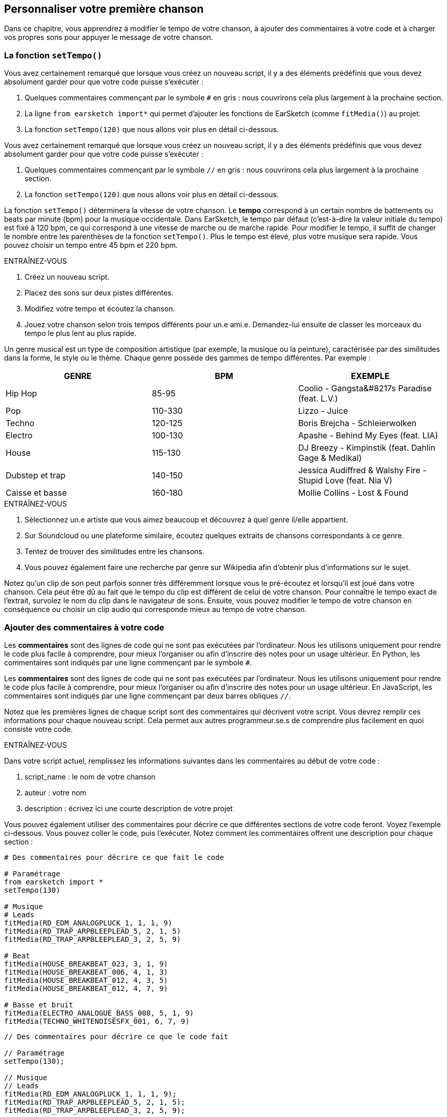 [[customizeyourfirstsong]]
== Personnaliser votre première chanson
:nofooter:

Dans ce chapitre, vous apprendrez à modifier le tempo de votre chanson, à ajouter des commentaires à votre code et à charger vos propres sons pour appuyer le message de votre chanson.

[[settempo]]
=== La fonction `setTempo()`

[role="curriculum-python"]
--
Vous avez certainement remarqué que lorsque vous créez un nouveau script, il y a des éléments prédéfinis que vous devez absolument garder pour que votre code puisse s'exécuter :

. Quelques commentaires commençant par le symbole `#` en gris : nous couvrirons cela plus largement à la prochaine section.
. La ligne `from earsketch import*` qui permet d'ajouter les fonctions de EarSketch (comme `fitMedia()`) au projet.
. La fonction `setTempo(120)` que nous allons voir plus en détail ci-dessous.
--

[role="curriculum-javascript"]
--
Vous avez certainement remarqué que lorsque vous créez un nouveau script, il y a des éléments prédéfinis que vous devez absolument garder pour que votre code puisse s'exécuter :

. Quelques commentaires commençant par le symbole `//` en gris : nous couvrirons cela plus largement à la prochaine section.
. La fonction `setTempo(120)` que nous allons voir plus en détail ci-dessous.
--

La fonction `setTempo()` déterminera la vitesse de votre chanson. Le *tempo* correspond à un certain nombre de battements ou beats par minute (bpm) pour la musique occidentale. Dans EarSketch, le tempo par défaut (c'est-à-dire la valeur initiale du tempo) est fixé à 120 bpm, ce qui correspond à une vitesse de marche ou de marche rapide. Pour modifier le tempo, il suffit de changer le nombre entre les parenthèses de la fonction `setTempo()`. Plus le tempo est élevé, plus votre musique sera rapide. Vous pouvez choisir un tempo entre 45 bpm et 220 bpm.

.ENTRAÎNEZ-VOUS
****
. Créez un nouveau script. 
. Placez des sons sur deux pistes différentes.
. Modifiez votre tempo et écoutez la chanson.
. Jouez votre chanson selon trois tempos différents pour un.e ami.e. Demandez-lui ensuite de classer les morceaux du tempo le plus lent au plus rapide.
****

Un genre musical est un type de composition artistique (par exemple, la musique ou la peinture), caractérisée par des similitudes dans la forme, le style ou le thème. Chaque genre possède des gammes de tempo différentes. Par exemple :

[cols="^3*"]
|===
|GENRE|BPM|EXEMPLE

|Hip Hop
|85-95
|Coolio - Gangsta&#8217s Paradise (feat. L.V.)
|Pop
|110-330
|Lizzo - Juice 
|Techno
|120-125
|Boris Brejcha - Schleierwolken
|Electro
|100-130
|Apashe - Behind My Eyes (feat. LIA)
|House
|115-130
|DJ Breezy - Kimpinstik (feat. Dahlin Gage & Medikal)
|Dubstep et trap
|140-150
|Jessica Audiffred & Walshy Fire - Stupid Love (feat. Nia V)
|Caisse et basse
|160-180
|Mollie Collins - Lost & Found
|===

.ENTRAÎNEZ-VOUS
****
. Sélectionnez un.e artiste que vous aimez beaucoup et découvrez à quel genre il/elle appartient.
. Sur Soundcloud ou une plateforme similaire, écoutez quelques extraits de chansons correspondants à ce genre.
. Tentez de trouver des similitudes entre les chansons.
. Vous pouvez également faire une recherche par genre sur Wikipedia afin d'obtenir plus d'informations sur le sujet.
****
 
Notez qu'un clip de son peut parfois sonner très différemment lorsque vous le pré-écoutez et lorsqu'il est joué dans votre chanson. Cela peut être dû au fait que le tempo du clip est différent de celui de votre chanson. Pour connaître le tempo exact de l'extrait, survolez le nom du clip dans le navigateur de sons. Ensuite, vous pouvez modifier le tempo de votre chanson en conséquence ou choisir un clip audio qui corresponde mieux au tempo de votre chanson.


[[comments]]
=== Ajouter des commentaires à votre code

[role="curriculum-python"]
Les *commentaires* sont des lignes de code qui ne sont pas exécutées par l'ordinateur. Nous les utilisons uniquement pour rendre le code plus facile à comprendre, pour mieux l'organiser ou afin d'inscrire des notes pour un usage ultérieur. En Python, les commentaires sont indiqués par une ligne commençant par le symbole `#`. 

[role="curriculum-javascript"]
Les *commentaires* sont des lignes de code qui ne sont pas exécutées par l'ordinateur. Nous les utilisons uniquement pour rendre le code plus facile à comprendre, pour mieux l'organiser ou afin d'inscrire des notes pour un usage ultérieur. En JavaScript, les commentaires sont indiqués par une ligne commençant par deux barres obliques `//`.

Notez que les premières lignes de chaque script sont des commentaires qui décrivent votre script. Vous devrez remplir ces informations pour chaque nouveau script. Cela permet aux autres programmeur.se.s de comprendre plus facilement en quoi consiste votre code.

.ENTRAÎNEZ-VOUS
****
Dans votre script actuel, remplissez les informations suivantes dans les commentaires au début de votre code :

. script_name : le nom de votre chanson
. auteur : votre nom
. description : écrivez ici une courte description de votre projet
****

Vous pouvez également utiliser des commentaires pour décrire ce que différentes sections de votre code feront. Voyez l'exemple ci-dessous. Vous pouvez coller le code, puis l'exécuter. Notez comment les commentaires offrent une description pour chaque section :

[role="curriculum-python"]
[source,python]
----
# Des commentaires pour décrire ce que fait le code

# Paramétrage
from earsketch import *
setTempo(130)

# Musique
# Leads
fitMedia(RD_EDM_ANALOGPLUCK_1, 1, 1, 9)
fitMedia(RD_TRAP_ARPBLEEPLEAD_5, 2, 1, 5)
fitMedia(RD_TRAP_ARPBLEEPLEAD_3, 2, 5, 9)

# Beat
fitMedia(HOUSE_BREAKBEAT_023, 3, 1, 9)
fitMedia(HOUSE_BREAKBEAT_006, 4, 1, 3)
fitMedia(HOUSE_BREAKBEAT_012, 4, 3, 5)
fitMedia(HOUSE_BREAKBEAT_012, 4, 7, 9)

# Basse et bruit
fitMedia(ELECTRO_ANALOGUE_BASS_008, 5, 1, 9)
fitMedia(TECHNO_WHITENOISESFX_001, 6, 7, 9)
----

[role="curriculum-javascript"]
[source,javascript]
----
// Des commentaires pour décrire ce que le code fait

// Paramétrage
setTempo(130);

// Musique
// Leads
fitMedia(RD_EDM_ANALOGPLUCK_1, 1, 1, 9);
fitMedia(RD_TRAP_ARPBLEEPLEAD_5, 2, 1, 5);
fitMedia(RD_TRAP_ARPBLEEPLEAD_3, 2, 5, 9);

// Beat
fitMedia(HOUSE_BREAKBEAT_023, 3, 1, 9);
fitMedia(HOUSE_BREAKBEAT_006, 4, 1, 3);
fitMedia(HOUSE_BREAKBEAT_012, 4, 3, 5);
fitMedia(HOUSE_BREAKBEAT_012, 4, 7, 9);

// Basse et bruit
fitMedia(ELECTRO_ANALOGUE_BASS_008, 5, 1, 9);
fitMedia(TECHNO_WHITENOISESFX_001, 6, 7, 9);
----


[[uploadingsounds]]
=== Charger vos propres sons

Vous pouvez charger vos propres clips audio dans la bibliothèque de sons. Ouvrez votre navigateur de sons et cliquez sur le bouton « ajouter un son » sous les filtres (si le bouton ne s'affiche pas, assurez-vous que vous êtes connecté). Une fenêtre s'ouvrira ensuite. Explorons les trois premières options :

. *Charger un nouveau son* vous permet de choisir parmi des fichiers audio (.mp3, .aiff, etc.) déjà sur votre ordinateur. Modifiez le nom du fichier au besoin ("constant value(required)"), puis cliquez sur « CHARGER ».
. *Enregistrement rapide* vous permet d'enregistrer de courts clips directement dans la bibliothèque EarSketch. Visualisez la vidéo ci-dessous pour en savoir plus.
. *Freesound* vous permet d'importer directement des sons à partir de Freesound.org, une base de données audio open-source. Dans la barre de recherche, vous pouvez rechercher un type de son (p. ex. : des sons d'oiseaux, de pluie, de rue bondée, etc.). Sous la rubrique « Résultats », vous verrez une liste de sons apparaître. Vous pouvez écouter les sons en cliquant sur le bouton de lecture. S'il vous convient, sélectionnez le bouton devant le nom du fichier, puis cliquez sur « CHARGER » au bas de la page.

Pour trouver le son que vous venez de charger ou d'enregistrer, tapez son nom dans la barre de recherche de la bibliothèque de sons.

[role="curriculum-mp4"]
[[video101rec]]
video::./videoMedia/010-01-Recording&UploadingSounds-PY-JS.mp4[]

.ENTRAÎNEZ-VOUS
****
La plupart du temps, la musique et l'art en général, est une manière de transmettre un message. Cela peut se faire par le biais des paroles ou du style de la chanson. Nous aimerions que vous créiez une chanson courte qui exprime quelque chose. Il peut s'agir d'un sentiment que vous souhaitez partager ou d'une histoire.

. Pensez à ce que vous souhaitez exprimer. 
. Ensuite, vous pouvez soit a) écrire quelques paroles et vous enregistrer en train de les chanter ou de les lire, soit b) enregistrer ou télécharger quelques sons qui se rapportent au message que vous voulez communiquer.
. Ajoutez ces enregistrements à votre chanson à l'aide de la fonction `fitMedia()`.
. Ajoutez ensuite quelques clips de EarSketch supplémentaires à l'aide de la fonction `fitMedia()`.
. Faites écouter votre chanson à un.e ami.e.
. Vous pouvez discuter de vos chansons et des éléments que vous essayez d'exprimer.
****

////
OPTIONAL
////

Les *processus* ou tâches sont des programmes qui s'exécutent sur votre ordinateur. Le CPU de l'ordinateur ou *l'unité centrale* les exécute. 

La *mémoire* d'un ordinateur contient des données et des instructions de traitement que l'unité centrale doit utiliser. La mémoire, également appelée mémoire de stockage primaire ou RAM (mémoire à accès aléatoire), stocke temporairement ses données. Seules les informations relatives aux processus qui sont en cours d'exécution sont stockées dans la mémoire vive (RAM). Cela permet un accès rapide aux instructions et aux données du CPU.

Il y a une différence entre la mémoire (ou stockage à court terme) et le stockage à long terme. Le stockage à long terme, tout comme un disque dur ou un infonuage, est appelé stockage secondaire. Le *stockage secondaire* stocke de grands volumes de données pour de longues périodes de temps, même après l'arrêt de l'ordinateur. Le CPU n'interagit pas directement avec le stockage secondaire. Lorsque le CPU exécute un processus, les données du stockage secondaire doivent d'abord être mises en mémoire pour que le CPU puisse y accéder rapidement.

Parfois, les données en mémoire que le CPU utilise proviennent d'un périphérique d'entrée plutôt que d'un stockage secondaire. Les *entrées* sont les signaux ou les données reçus par l'ordinateur, comme l'audio d'un microphone, ou la position de la souris. De même, les *sorties* sont les signaux ou les données qui y sont envoyés, comme l'audio à travers un hautparleur. L'entrée/sortie ou I/O, est la façon dont l'ordinateur communique avec le monde extérieur, y compris les êtres humains !

Examinons maintenant l'enregistrement d'un son dans EarSketch comme exemple de processus. Tout d'abord, nous enregistrons des données dans l'ordinateur avec le périphérique d'entrée, le microphone. Le CPU stocke ces données audio dans sa mémoire. Si vous appuyez sur le bouton de lecture pour entendre votre enregistrement, le CPU accède aux données et les envoie à une sortie, des hautparleurs ou des écouteurs. Lorsque vous appuyez sur le bouton de chargement, le CPU exécute un processus qui convertit les données audio en un format de fichier audio standard (un fichier WAV ou .wav) et l'envoie au serveur EarSketch. Le serveur est un système externe qui fournit des services à tous les utilisateurs de EarSketch, y compris votre propre ordinateur. Le serveur EarSketch enregistre le fichier son de la mémoire vers le stockage secondaire du serveur afin que vous puissiez y accéder dans le futur.

Jetez un coup d'œil à la vidéo complémentaire suivante :

[role="curriculum-mp4"]
[[video11cpu]]
video::./videoMedia/010-02-ProcessesandMemory-PY-JS.mp4[]

////
END OF OPTIONAL
////

[[copyright]]
=== Use Copyright Wisely

Le *droit d'auteur ou Copyright* est la partie de la loi qui couvre la *propriété intellectuelle* ou la propriété de l'œuvre créative, comme la musique. Lorsque vous utilisez des échantillons (petits extraits musicaux) ou remixez de la musique existante, vous devez absolument créditer les auteurs et vous pouvez le faire dans les commentaires de votre code. Avant d’utiliser les sons créés par d’autres musiciens et de partager votre propre musique, apprenez-en davantage sur le droit d’auteur !

Le *droit d'auteur ou Copyright* est la partie de la loi qui couvre la *propriété intellectuelle* ou la propriété de l'œuvre créative, comme la musique. 

Lorsque vous créez une œuvre originale et assez substantielle, vous obtenez automatiquement un droit d'auteur ! Aux États-Unis, cela signifie que vous pouvez les reproduire, apporter des modifications et partager ce que vous créez.

Il y a deux droits d'auteur liés à une chanson : les droits de la chanson (par l'auteur ou le compositeur) et les droits d'enregistrement sonore (souvent par la maison de disques). Les redevances provenant des représentations publiques vont à l’auteur-compositeur tandis que la plupart des redevances provenant des ventes de disques vont à la maison de disques. 

La *violation du droit d'auteur* est une appropriation illégale des avantages liés au droit d'auteur, comme le téléchargement illégal de la musique. Aux États-Unis, *l'utilisation équitable ou « fair use » * permet l'utilisation de contenu protégé par un droit d'auteur sous certaines conditions, comme des fins éducatives ou essentielles, ne réutilisant que de petits extraits de l'œuvre. L'utilisation équitable est déterminée par un juge au cas par cas.

Outre l'utilisation équitable, il y a un moyen d'utiliser et de partager de la musique de manière ouverte. Le droit d'auteur devrait nous aider à créer et à partager davantage d'art, et non moins. En effet, EarSketch fonctionne parce que les artistes ont partagé leurs œuvres ou travail avec vous par le biais d'*échantillons* (un court extrait de l'enregistrement sonore) dans la bibliothèque de sons. Ces artistes ont partagé leurs échantillons sous une licence *Creative Commons* qui donne la permission aux autres personnes d'utiliser leur travail. Vous avez donc un accès ouvert à ces échantillons dans EarSketch et toute la musique que vous y créez est partageable, mais vous ne pouvez pas la vendre. Le fait de partager votre musique ou de permettre à d'autres étudiants de remixer votre code est une façon de payer au suivant et d'aider à diffuser de nouvelles œuvres dans le monde.

Les licences *Creative Commons* (ou CC) permettent aux créateur.rice.s de préciser les droits qu'ils.elles désirent conserver et les droits qu'ils.elles libèrent. Voici les différentes clauses possibles d'une licence CC : « Vous pouvez utiliser cette œuvre comme vous le souhaitez, SAUF QUE...&#8203 ; »

* « ...vous devez y apposer mon nom. » - Attribution (BY)
* « ...vous ne pouvez en aucun cas la modifier. » - Pas de modification (ND)
* « ... vous ne pouvez pas en tirer de l'argent. » - Pas d'utilisation commerciale (NC)
* « ...vous devez partager toute nouvelle création sous la même licence. » - Partage dans les mêmes conditions (SA)

Pour désigner une licence Creative Commons, il vous suffit de sélectionner un type et de l'appliquer à votre travail. Lorsque vous partagez un script dans EarSketch, il vous sera demandé de choisir une licence pour votre chanson. 



[[chapter2summary]]
=== Résumé du chapitre 2

[role="curriculum-python"]
* Le *tempo* est la vitesse à laquelle un morceau de musique est joué, exprimé en battements ou beats par minute (bpm). Le tempo est lié au genre musical.
* Les clips de la bibliothèque de sons EarSketch sont regroupés dans des dossiers de sons apparentés. Pour connaître le tempo exact de l'extrait, survolez le nom du clip dans la bibliothèque de sons.
* Les commentaires sont des lignes de code qui ne sont pas exécutées par l'ordinateur. Elles sont cependant utiles pour créer des notes dans un script.
* La fonction `from earsketch import *` permet d'ajouter l'API de EarSketch à votre projet. Elle doit être incluse au début de chaque script.
* La fonction `setTempo()` vous permet de spécifier le tempo de votre chanson. Elle doit être incluse dans chaque script EarSketch.
* Vous pouvez charger vos propres clips audio dans EarSketch à travers la bibliothèque de sons. Cliquez simplement sur « Ajouter un son ».
* Un *processus* est une tâche exécutée sur un ordinateur. Le traitement est effectué par le *CPU* d'un ordinateur, qui est responsable de l'exécution des instructions du programme.
* La *mémoire* (mémoire de stockage primaire ou RAM) contient temporairement des instructions de traitement et de données afin que le CPU puisse les utiliser.
* Le *stockage secondaire* fait référence à un stockage de données à long terme, souvent en grands volumes. Les données du stockage secondaire doivent être mises en mémoire avant que le CPU puisse y accéder.
* Le *droit d’auteur* est une partie de la loi qui couvre la propriété d'une œuvre créative, comme la musique. C'est très important pour les musiciens, car cela définit comment l'œuvre d'une autre personne peut être utilisée et partagée.
* Si vous créez une nouvelle œuvre musicale, vous disposez automatiquement d’un droit d’auteur. En d'autres termes, vous avez des droits sur le travail que vous avez créé.
* La *concession de licence* pour un morceau de musique accorde la permission à d'autres personnes de l'utiliser. Parfois, certains droits sur une œuvre sont conservés avec les licences *Creative Commons*. EarSketch vous permet d'ajouter des licences Creative Commons à votre musique par le biais de la fenêtre de partage.

[role="curriculum-javascript"]
* Le *tempo* est la vitesse à laquelle un morceau de musique est joué, exprimé en battements ou beats par minute (bpm). Le tempo est lié au genre musical.
* Les clips de la bibliothèque de sons EarSketch sont regroupés dans des dossiers de sons apparentés. Pour connaître le tempo exact de l'extrait, survolez le nom du clip dans la bibliothèque de sons.
* Les commentaires sont des lignes de code qui ne sont pas exécutées par l'ordinateur. Elles sont cependant utiles pour créer des notes dans un script.
* La fonction `setTempo();` vous permet de spécifier le tempo de votre chanson. Elle doit être incluse dans chaque script EarSketch.
* Vous pouvez charger vos propres clips audio dans EarSketch à travers la bibliothèque de sons. Cliquez simplement sur « Ajouter un son ».
* Un *processus* est une tâche exécutée sur un ordinateur. Le traitement est effectué par le *CPU* d'un ordinateur, qui est responsable de l'exécution des instructions du programme.
* La *mémoire* (mémoire de stockage primaire ou RAM) contient temporairement des instructions de traitement et de données afin que le CPU puisse les utiliser.
* Le *stockage secondaire* fait référence à un stockage de données à long terme, souvent en grands volumes. Les données du stockage secondaire doivent être mises en mémoire avant que le CPU puisse y accéder.
* Le *droit d’auteur* est une partie de la loi qui couvre la propriété d'une œuvre créative, comme la musique. C'est très important pour les musiciens, car cela définit comment l'œuvre d'une autre personne peut être utilisée et partagée.
* Si vous créez une nouvelle œuvre musicale, vous disposez automatiquement d’un droit d’auteur. En d'autres termes, vous avez des droits sur le travail que vous avez créé.
* La *concession de licence* pour un morceau de musique accorde la permission à d'autres personnes de l'utiliser. Parfois, certains droits sur une œuvre sont conservés avec les licences *Creative Commons*. EarSketch vous permet d'ajouter des licences Creative Commons à votre musique par le biais de la fenêtre de partage.




[[chapter-questions]]
=== Questions

[question]
--
Qu'est-ce que la fonction `setTempo()` vous permet de faire dans EarSketch ?
[answers]
* Préciser le tempo d'une chanson
* Ajouter un son à une piste
* Créer un rythme percussif
* Modifier les qualités sonores d'un projet
--

[question]
--
Quelle est l'unité du tempo ?
[answers]
* Beats par minute (BPM)
* Mesures
* Décibels (dB)
* Secondes
--

[question]
--
À quoi servent les commentaires ?
[answers]
* Toutes ces réponses
* Organiser votre code
* Écrire une description de votre script au début du script
* Rendre votre code facile à lire pour les autres programmeurs
--

[question]
--
Parmi les affirmations suivantes, laquelle est vraie ?
[answers]
* Un disque dur est un exemple de stockage secondaire
* Les données audio sont enregistrées dans le CPU d'un ordinateur
* Le CPU contient des données instructionnelles pour les programmes.
* Le stockage secondaire stocke les données pour de courtes périodes de temps
--

[question]
--
Que faut-il faire pour obtenir un droit d'auteur ?
[answers]
* Créer et publier toute nouvelle œuvre
* Acheter un brevet
* Rejoindre une organisation secrète
* Choisir une licence pour votre œuvre ou travail
--

[question]
--
Qu'est-ce que Creative Commons ?
[answers]
* Une licence pour partager ouvertement votre travail sous certaines restrictions
* Un processus de composition
* Le droit de poursuivre toute personne qui utilise votre musique
* Une licence qui vous permet de percevoir des redevances
--
